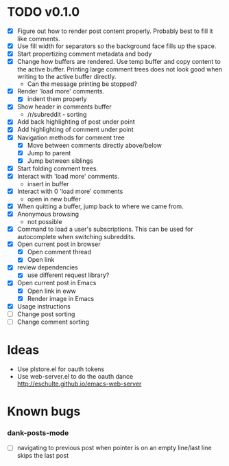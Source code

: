 * TODO v0.1.0
- [X] Figure out how to render post content properly. Probably best to
  fill it like comments.
- [X] Use fill width for separators so the background face fills up
  the space.
- [X] Start propertizing comment metadata and body
- [X] Change how buffers are rendered. Use temp buffer and copy
  content to the active buffer. Printing large comment trees does not
  look good when writing to the active buffer directly.
  - Can the message printing be stopped?
- [X] Render 'load more' comments.
  - [X] indent them properly
- [X] Show header in comments buffer
  - /r/subreddit - sorting
- [X] Add back highlighting of post under point
- [X] Add highlighting of comment under point
- [X] Navigation methods for comment tree
  - [X] Move between comments directly above/below
  - [X] Jump to parent
  - [X] Jump between siblings
- [X] Start folding comment trees.
- [X] Interact with 'load more' comments.
  - insert in buffer
- [X] Interact with 0 'load more' comments
  - open in new buffer
- [X] When quitting a buffer, jump back to where we came from.
- [X] Anonymous browsing
  - not possible
- [X] Command to load a user's subscriptions. This can be used for
  autocomplete when switching subreddits.
- [X] Open current post in browser
  - [X] Open comment thread
  - [X] Open link
- [X] review dependencies
  - [X] use different request library?
- [X] Open current post in Emacs
  - [X] Open link in eww
  - [X] Render image in Emacs
- [X] Usage instructions
- [ ] Change post sorting
- [ ] Change comment sorting

* Ideas

- Use plstore.el for oauth tokens
- Use web-server.el to do the oauth dance
  http://eschulte.github.io/emacs-web-server

* Known bugs
*** dank-posts-mode
- [ ] navigating to previous post when pointer is on an empty
  line/last line skips the last post
